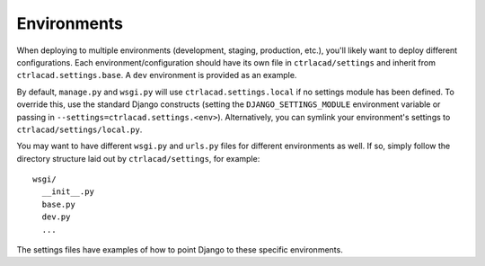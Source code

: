==================
Environments
==================

When deploying to multiple environments (development, staging, production, etc.), you'll likely want to deploy different configurations. Each environment/configuration should have its own file in ``ctrlacad/settings`` and inherit from ``ctrlacad.settings.base``. A ``dev`` environment is provided as an example.

By default, ``manage.py`` and ``wsgi.py`` will use ``ctrlacad.settings.local`` if no settings module has been defined. To override this, use the standard Django constructs (setting the ``DJANGO_SETTINGS_MODULE`` environment variable or passing in ``--settings=ctrlacad.settings.<env>``). Alternatively, you can symlink your environment's settings to ``ctrlacad/settings/local.py``.

You may want to have different ``wsgi.py`` and ``urls.py`` files for different environments as well. If so, simply follow the directory structure laid out by ``ctrlacad/settings``, for example::

    wsgi/
      __init__.py
      base.py
      dev.py
      ...

The settings files have examples of how to point Django to these specific environments.